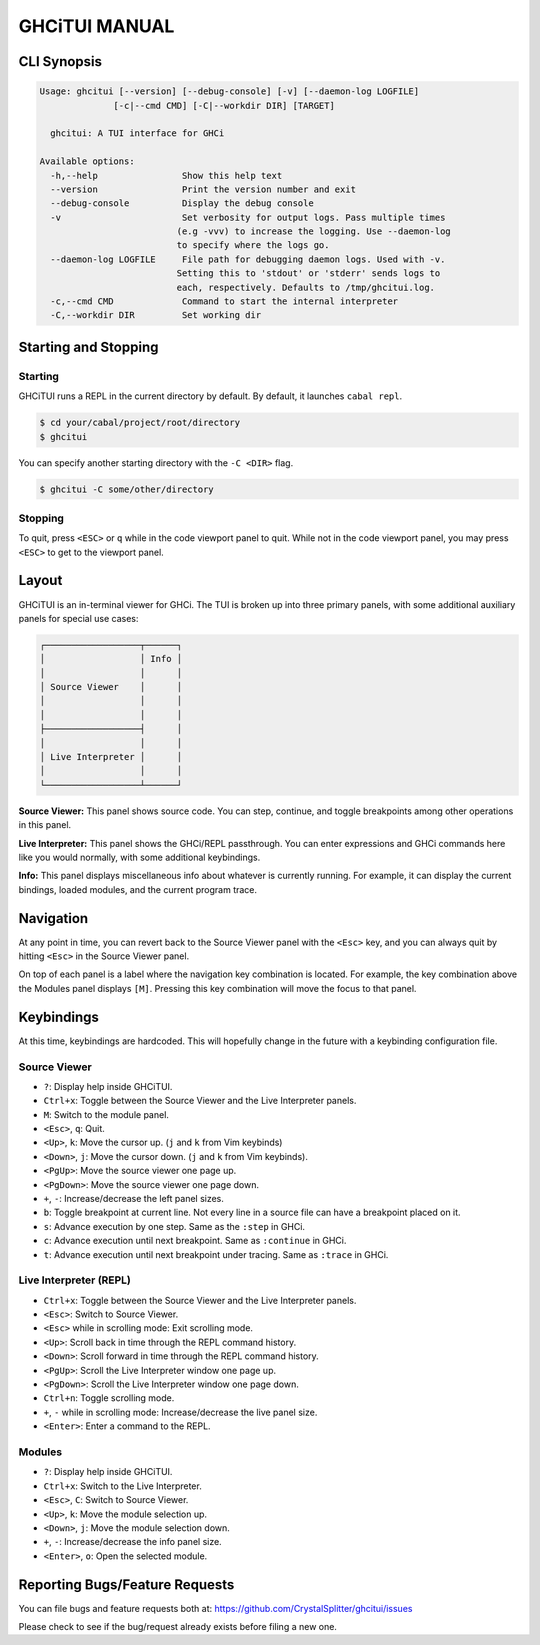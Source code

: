 ==============
GHCiTUI MANUAL
==============

------------
CLI Synopsis
------------

.. code-block::

  Usage: ghcitui [--version] [--debug-console] [-v] [--daemon-log LOGFILE]
                [-c|--cmd CMD] [-C|--workdir DIR] [TARGET]

    ghcitui: A TUI interface for GHCi

  Available options:
    -h,--help                Show this help text
    --version                Print the version number and exit
    --debug-console          Display the debug console
    -v                       Set verbosity for output logs. Pass multiple times
                            (e.g -vvv) to increase the logging. Use --daemon-log
                            to specify where the logs go.
    --daemon-log LOGFILE     File path for debugging daemon logs. Used with -v.
                            Setting this to 'stdout' or 'stderr' sends logs to
                            each, respectively. Defaults to /tmp/ghcitui.log.
    -c,--cmd CMD             Command to start the internal interpreter
    -C,--workdir DIR         Set working dir

---------------------
Starting and Stopping
---------------------

********
Starting
********

GHCiTUI runs a REPL in the current directory by default. By default, it
launches ``cabal repl``.

.. code-block:: bash

  $ cd your/cabal/project/root/directory
  $ ghcitui

You can specify another starting directory with the ``-C <DIR>`` flag.


.. code-block:: bash

  $ ghcitui -C some/other/directory


********
Stopping
********

To quit, press ``<ESC>`` or ``q`` while in the code viewport panel to quit.
While not in the code viewport panel, you may press ``<ESC>`` to get to the
viewport panel.

------
Layout
------

GHCiTUI is an in-terminal viewer for GHCi. The TUI is broken up into three
primary panels, with some additional auxiliary panels for special use cases:

.. code-block::

  ┌──────────────────┬──────┐
  │                  │ Info │
  │                  │      │
  │ Source Viewer    │      │
  │                  │      │
  │                  │      │
  ├──────────────────┤      │
  │                  │      │
  │ Live Interpreter │      │
  │                  │      │
  └──────────────────┴──────┘

**Source Viewer:** This panel shows source code. You can step, continue,
and toggle breakpoints among other operations in this panel.

**Live Interpreter:** This panel shows the GHCi/REPL passthrough. You can
enter expressions and GHCi commands here like you would normally, with some
additional keybindings.

**Info:** This panel displays miscellaneous info about whatever is
currently running. For example, it can display the current bindings, loaded
modules, and the current program trace.

----------
Navigation
----------

At any point in time, you can revert back to the Source Viewer panel with the
``<Esc>`` key, and you can always quit by hitting ``<Esc>`` in the Source Viewer
panel.

On top of each panel is a label where the navigation key combination is located.
For example, the key combination above the Modules panel displays ``[M]``.
Pressing this key combination will move the focus to that panel.

-----------
Keybindings
-----------

At this time, keybindings are hardcoded. This will hopefully change in the
future with a keybinding configuration file.

*************
Source Viewer
*************

- ``?``: Display help inside GHCiTUI.
- ``Ctrl+x``: Toggle between the Source Viewer and the Live Interpreter
  panels.
- ``M``: Switch to the module panel.
- ``<Esc>``, ``q``: Quit.
- ``<Up>``, ``k``: Move the cursor up. (``j`` and ``k`` from Vim keybinds)
- ``<Down>``, ``j``: Move the cursor down. (``j`` and ``k`` from Vim keybinds).
- ``<PgUp>``: Move the source viewer one page up.
- ``<PgDown>``: Move the source viewer one page down.
- ``+``, ``-``: Increase/decrease the left panel sizes.
- ``b``: Toggle breakpoint at current line. Not every line in a source file can
  have a breakpoint placed on it.
- ``s``: Advance execution by one step. Same as the ``:step`` in GHCi.
- ``c``: Advance execution until next breakpoint. Same as ``:continue`` in
  GHCi.
- ``t``: Advance execution until next breakpoint under tracing. Same as
  ``:trace`` in GHCi.

***********************
Live Interpreter (REPL)
***********************

- ``Ctrl+x``: Toggle between the Source Viewer and the Live Interpreter
  panels.
- ``<Esc>``: Switch to Source Viewer.
- ``<Esc>`` while in scrolling mode: Exit scrolling mode.
- ``<Up>``: Scroll back in time through the REPL command history.
- ``<Down>``: Scroll forward in time through the REPL command history.
- ``<PgUp>``: Scroll the Live Interpreter window one page up.
- ``<PgDown>``: Scroll the Live Interpreter window one page down.
- ``Ctrl+n``: Toggle scrolling mode.
- ``+``, ``-`` while in scrolling mode: Increase/decrease the live
  panel size.
- ``<Enter>``: Enter a command to the REPL.

*******
Modules
*******

- ``?``: Display help inside GHCiTUI.
- ``Ctrl+x``: Switch to the Live Interpreter.
- ``<Esc>``, ``C``: Switch to Source Viewer.
- ``<Up>``, ``k``: Move the module selection up.
- ``<Down>``, ``j``: Move the module selection down.
- ``+``, ``-``: Increase/decrease the info panel size.
- ``<Enter>``, ``o``: Open the selected module.

-------------------------------
Reporting Bugs/Feature Requests
-------------------------------

You can file bugs and feature requests both at:
https://github.com/CrystalSplitter/ghcitui/issues

Please check to see if the bug/request already exists before filing
a new one.